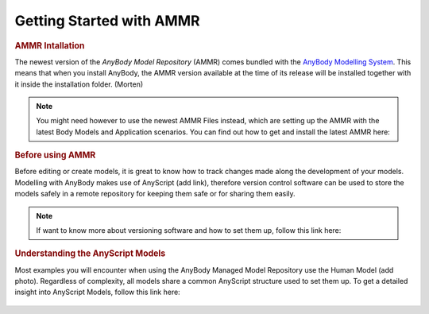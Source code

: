 Getting Started with AMMR
===========================

.. rubric:: AMMR Intallation


The newest version of the *AnyBody Model Repository* (AMMR) comes bundled with the 
`AnyBody Modelling System`_. This means that when you install AnyBody, the AMMR
version available at the time of its release will be installed together with it
inside the installation folder. (Morten)

.. note:: You might need however to use the newest AMMR Files instead,
    which are setting up the AMMR with the latest Body Models and Application
    scenarios.
    You can find out how to get and install the latest AMMR here:

    .. toctree::
        :maxdepth: 1

        Installing Latest AMMR Files<AMMR_Installation>

        


.. rubric:: Before using AMMR


Before editing or create models, it is great to know how
to track changes made along the development of your models. 
Modelling with AnyBody makes use of AnyScript (add link),
therefore version control software can be used to store the models safely in a remote
repository for keeping them safe or for sharing them easily.

.. note:: If want to know more about versioning software and how to set them up,
    follow this link here:

    .. toctree::
        :maxdepth: 1

        Before_Using

.. rubric:: Understanding the AnyScript Models

Most examples you will encounter when using the AnyBody Managed Model Repository
use the Human Model (add photo). Regardless of complexity, all models share a
common AnyScript structure used to set them up. To get a detailed insight into 
AnyScript Models, follow this link here:

    .. toctree::
        :maxdepth: 1

        Understanding_Models


.. _AnyBody Modelling System: https://www.anybodytech.com/software/ams/
